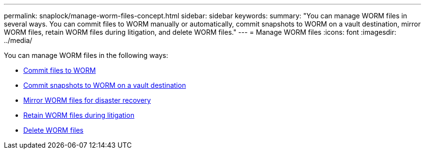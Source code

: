 ---
permalink: snaplock/manage-worm-files-concept.html
sidebar: sidebar
keywords: 
summary: "You can manage WORM files in several ways. You can commit files to WORM manually or automatically, commit snapshots to WORM on a vault destination, mirror WORM files, retain WORM files during litigation, and delete WORM files."
---
= Manage WORM files
:icons: font
:imagesdir: ../media/

[.lead]
You can manage WORM files in the following ways:

* link:../snaplock/commit-files-worm-state-manual-task.html[Commit files to WORM]
* link:../snaplock/commit-snapshot-copies-worm-concept.html[Commit snapshots to WORM on a vault destination]
* link:../snaplock/mirror-worm-files-task.html[Mirror WORM files for disaster recovery]
* link:../snaplock/hold-tamper-proof-files-indefinite-period-task.html[Retain WORM files during litigation]
* link:../snaplock/delete-worm-files-concept.html[Delete WORM files]
